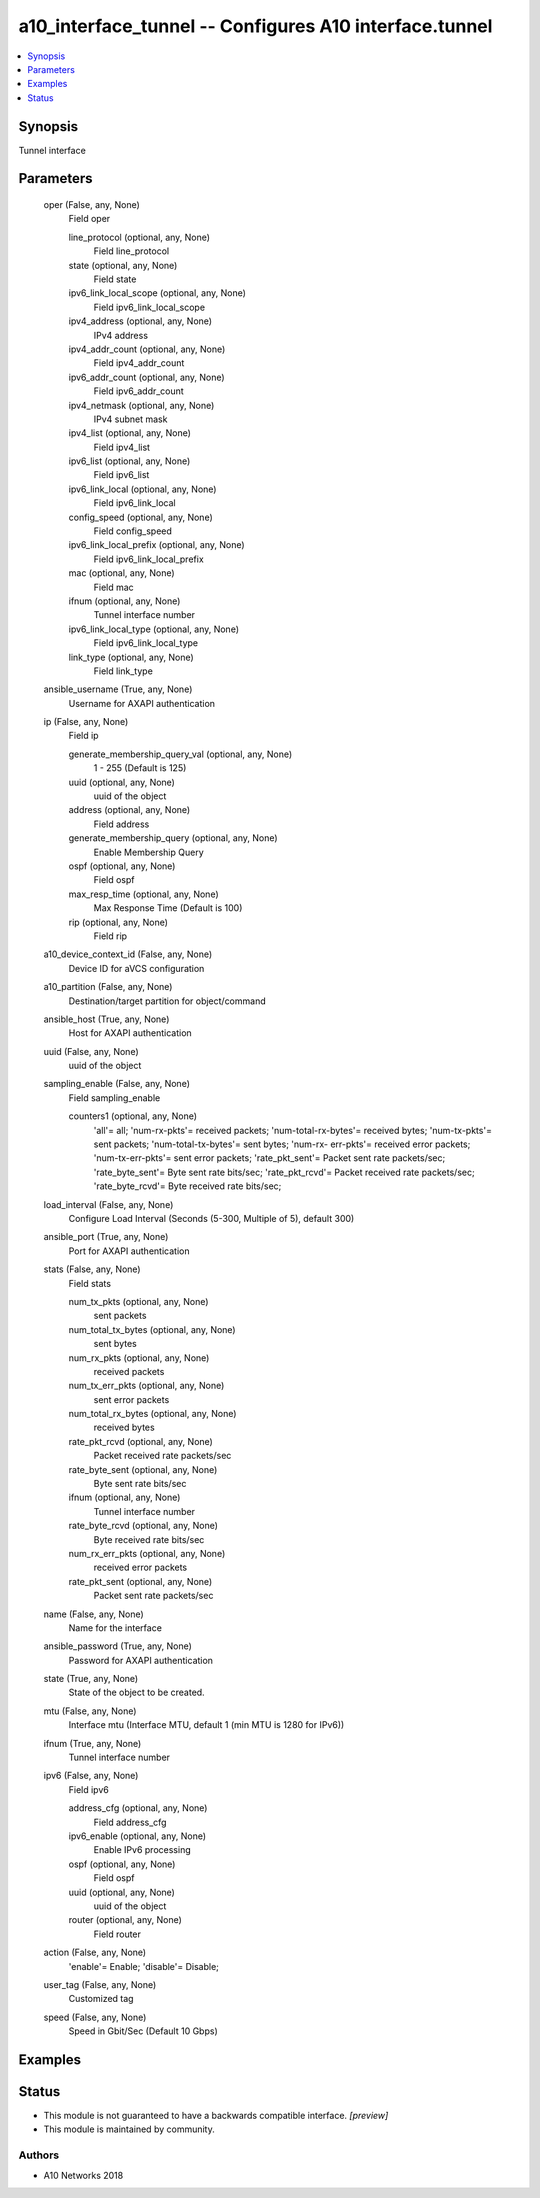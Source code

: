 .. _a10_interface_tunnel_module:


a10_interface_tunnel -- Configures A10 interface.tunnel
=======================================================

.. contents::
   :local:
   :depth: 1


Synopsis
--------

Tunnel interface






Parameters
----------

  oper (False, any, None)
    Field oper


    line_protocol (optional, any, None)
      Field line_protocol


    state (optional, any, None)
      Field state


    ipv6_link_local_scope (optional, any, None)
      Field ipv6_link_local_scope


    ipv4_address (optional, any, None)
      IPv4 address


    ipv4_addr_count (optional, any, None)
      Field ipv4_addr_count


    ipv6_addr_count (optional, any, None)
      Field ipv6_addr_count


    ipv4_netmask (optional, any, None)
      IPv4 subnet mask


    ipv4_list (optional, any, None)
      Field ipv4_list


    ipv6_list (optional, any, None)
      Field ipv6_list


    ipv6_link_local (optional, any, None)
      Field ipv6_link_local


    config_speed (optional, any, None)
      Field config_speed


    ipv6_link_local_prefix (optional, any, None)
      Field ipv6_link_local_prefix


    mac (optional, any, None)
      Field mac


    ifnum (optional, any, None)
      Tunnel interface number


    ipv6_link_local_type (optional, any, None)
      Field ipv6_link_local_type


    link_type (optional, any, None)
      Field link_type



  ansible_username (True, any, None)
    Username for AXAPI authentication


  ip (False, any, None)
    Field ip


    generate_membership_query_val (optional, any, None)
      1 - 255 (Default is 125)


    uuid (optional, any, None)
      uuid of the object


    address (optional, any, None)
      Field address


    generate_membership_query (optional, any, None)
      Enable Membership Query


    ospf (optional, any, None)
      Field ospf


    max_resp_time (optional, any, None)
      Max Response Time (Default is 100)


    rip (optional, any, None)
      Field rip



  a10_device_context_id (False, any, None)
    Device ID for aVCS configuration


  a10_partition (False, any, None)
    Destination/target partition for object/command


  ansible_host (True, any, None)
    Host for AXAPI authentication


  uuid (False, any, None)
    uuid of the object


  sampling_enable (False, any, None)
    Field sampling_enable


    counters1 (optional, any, None)
      'all'= all; 'num-rx-pkts'= received packets; 'num-total-rx-bytes'= received bytes; 'num-tx-pkts'= sent packets; 'num-total-tx-bytes'= sent bytes; 'num-rx- err-pkts'= received error packets; 'num-tx-err-pkts'= sent error packets; 'rate_pkt_sent'= Packet sent rate packets/sec; 'rate_byte_sent'= Byte sent rate bits/sec; 'rate_pkt_rcvd'= Packet received rate packets/sec; 'rate_byte_rcvd'= Byte received rate bits/sec;



  load_interval (False, any, None)
    Configure Load Interval (Seconds (5-300, Multiple of 5), default 300)


  ansible_port (True, any, None)
    Port for AXAPI authentication


  stats (False, any, None)
    Field stats


    num_tx_pkts (optional, any, None)
      sent packets


    num_total_tx_bytes (optional, any, None)
      sent bytes


    num_rx_pkts (optional, any, None)
      received packets


    num_tx_err_pkts (optional, any, None)
      sent error packets


    num_total_rx_bytes (optional, any, None)
      received bytes


    rate_pkt_rcvd (optional, any, None)
      Packet received rate packets/sec


    rate_byte_sent (optional, any, None)
      Byte sent rate bits/sec


    ifnum (optional, any, None)
      Tunnel interface number


    rate_byte_rcvd (optional, any, None)
      Byte received rate bits/sec


    num_rx_err_pkts (optional, any, None)
      received error packets


    rate_pkt_sent (optional, any, None)
      Packet sent rate packets/sec



  name (False, any, None)
    Name for the interface


  ansible_password (True, any, None)
    Password for AXAPI authentication


  state (True, any, None)
    State of the object to be created.


  mtu (False, any, None)
    Interface mtu (Interface MTU, default 1 (min MTU is 1280 for IPv6))


  ifnum (True, any, None)
    Tunnel interface number


  ipv6 (False, any, None)
    Field ipv6


    address_cfg (optional, any, None)
      Field address_cfg


    ipv6_enable (optional, any, None)
      Enable IPv6 processing


    ospf (optional, any, None)
      Field ospf


    uuid (optional, any, None)
      uuid of the object


    router (optional, any, None)
      Field router



  action (False, any, None)
    'enable'= Enable; 'disable'= Disable;


  user_tag (False, any, None)
    Customized tag


  speed (False, any, None)
    Speed in Gbit/Sec (Default 10 Gbps)









Examples
--------

.. code-block:: yaml+jinja

    





Status
------




- This module is not guaranteed to have a backwards compatible interface. *[preview]*


- This module is maintained by community.



Authors
~~~~~~~

- A10 Networks 2018

